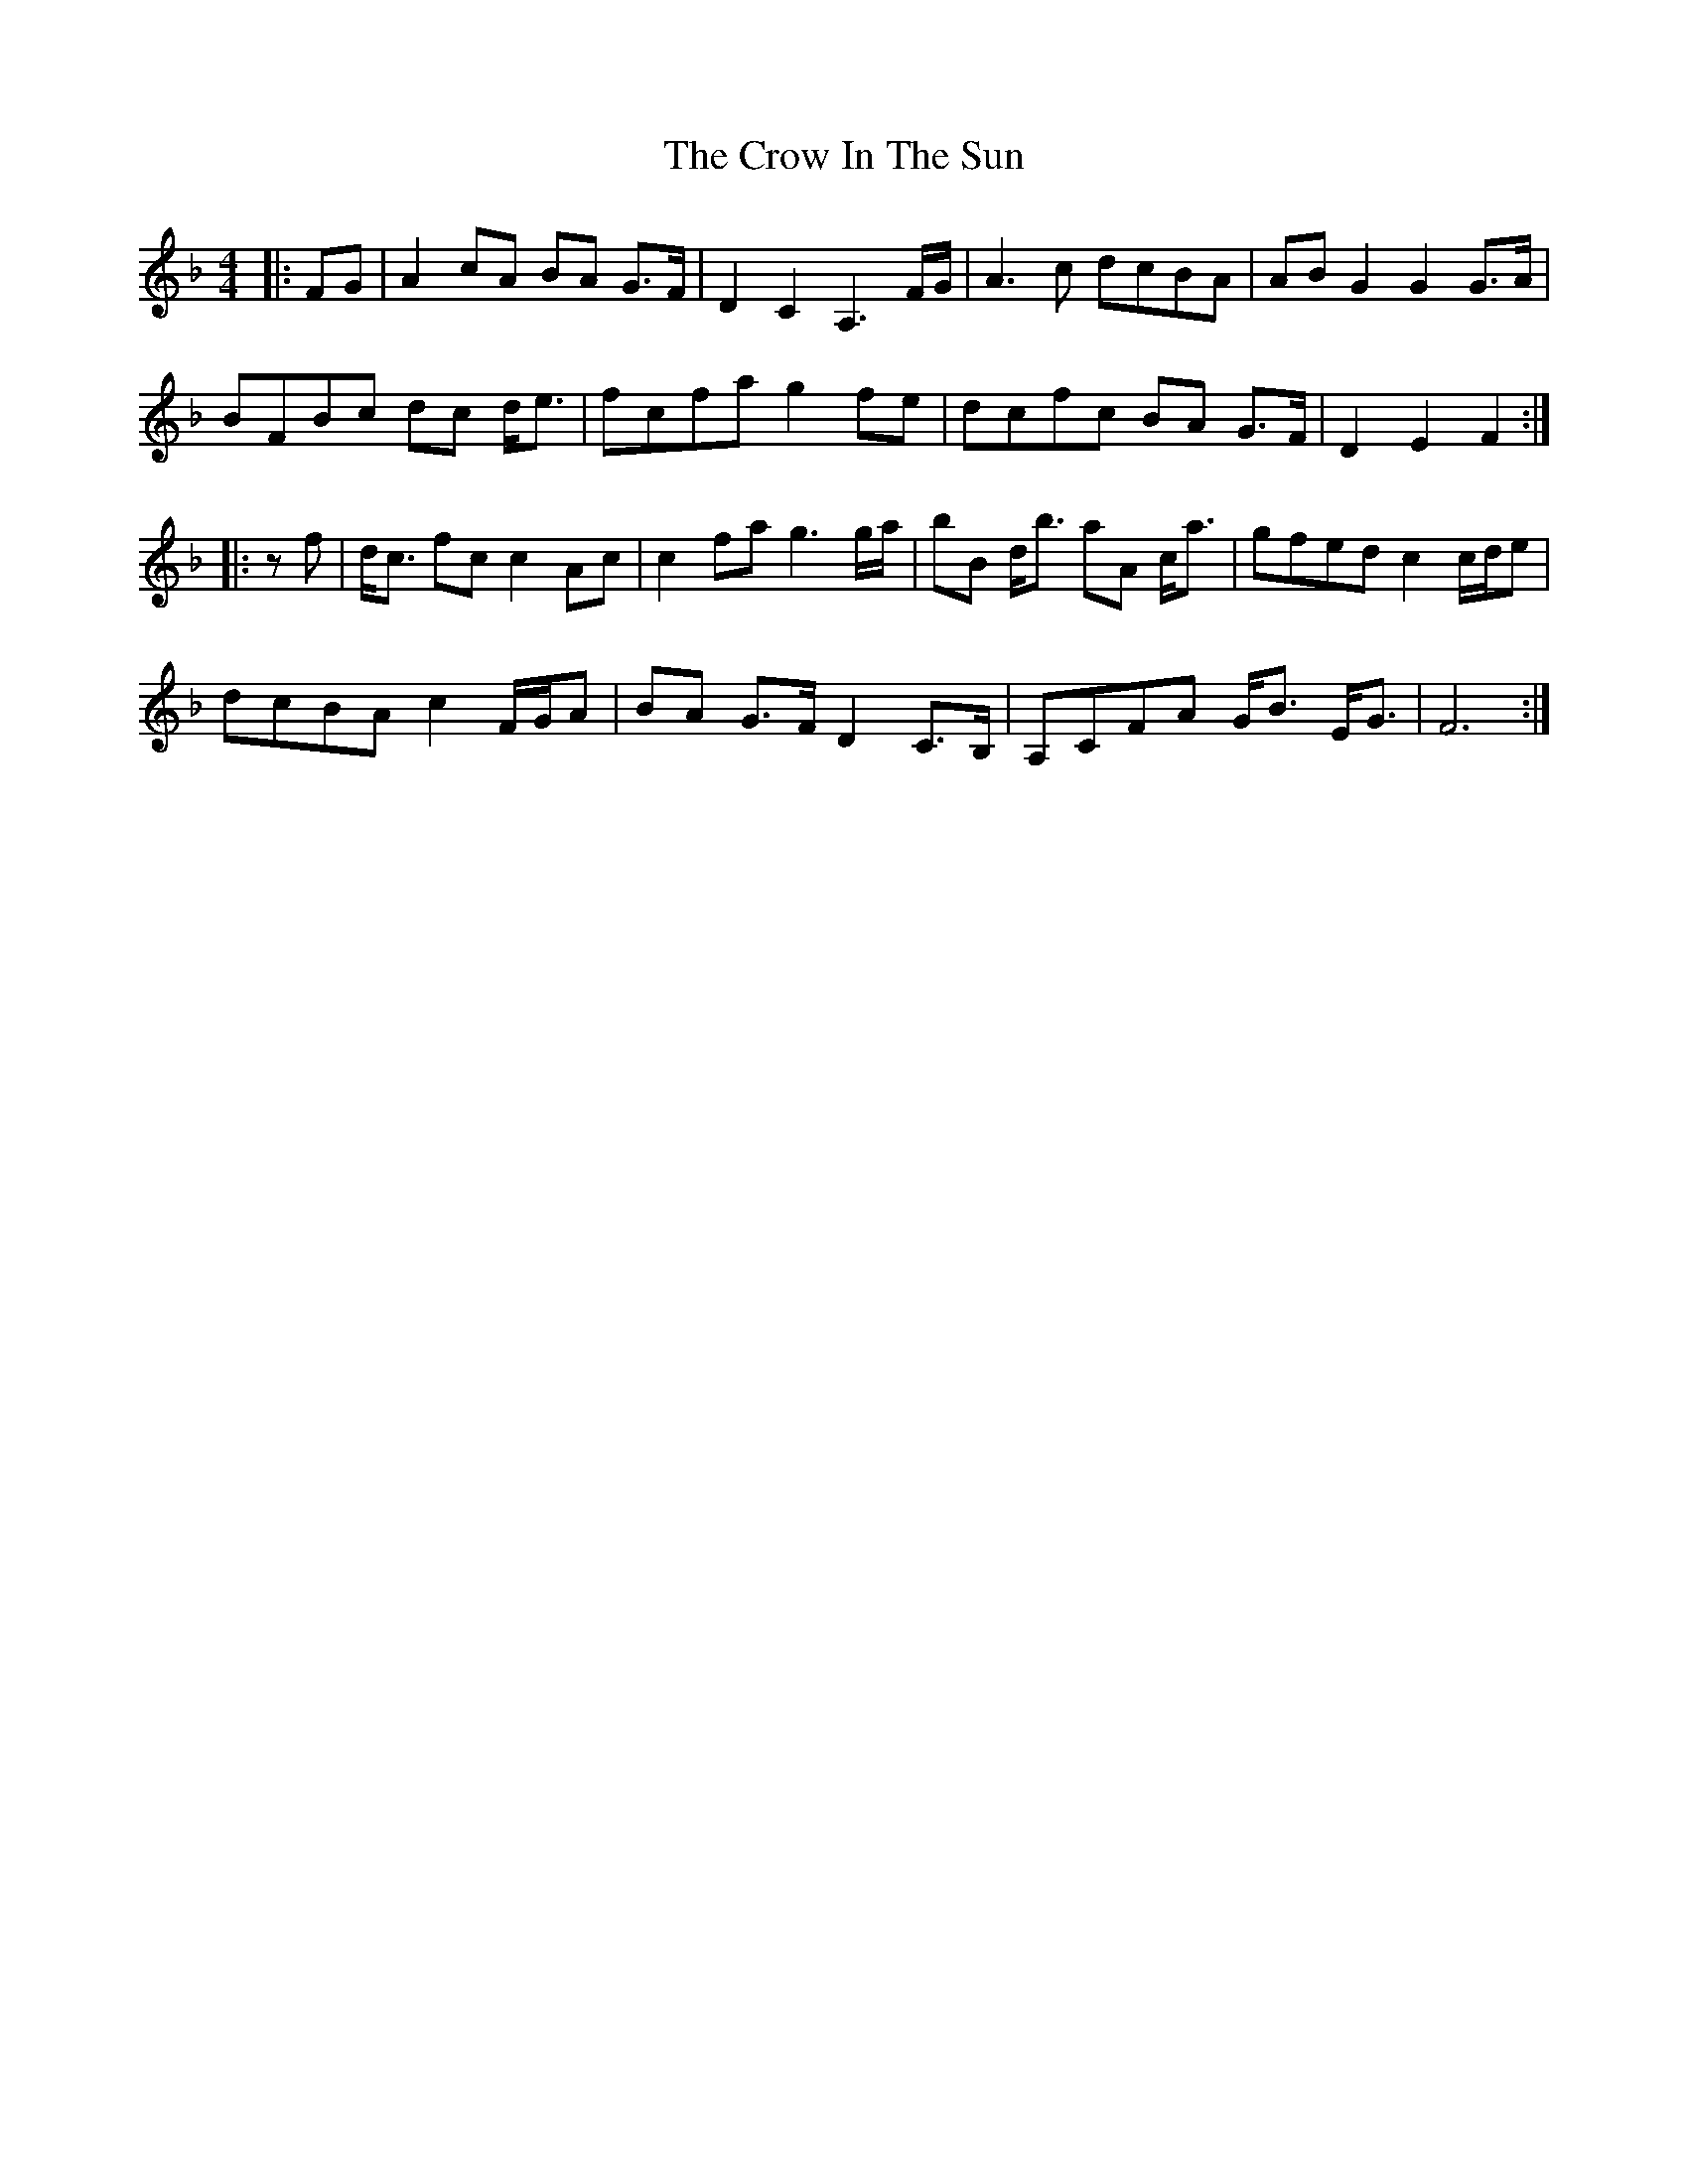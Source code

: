X: 8696
T: Crow In The Sun, The
R: reel
M: 4/4
K: Fmajor
|:FG|A2 cA BA G>F|D2 C2 A,3 F/G/|A3 c dcBA|AB G2 G2 G>A|
BFBc dc d<e|fcfa g2 fe|dcfc BA G>F|D2 E2 F2:|
|:zf|d<c fc c2 Ac|c2 fa g3 g/a/|bB d<b aA c<a|gfed c2 c/d/e|
dcBA c2 F/G/A|BA G>F D2 C>B,|A,CFA G<B E<G|F6:|

